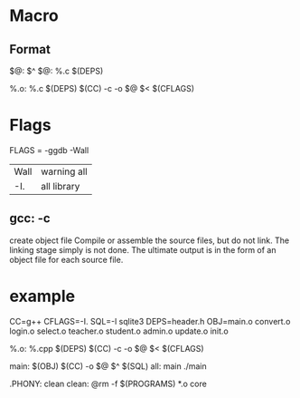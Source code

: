 * Macro
** Format
   $@: $^
   $@: %.c $(DEPS)

   %.o: %.c $(DEPS)
   $(CC) -c -o $@ $< $(CFLAGS)

* Flags
  FLAGS = -ggdb -Wall

  | Wall | warning all |
  | -I.  | all library |


** gcc: -c
   create object file
   Compile or assemble the source files, but do not link.
   The linking stage simply is not done.  The ultimate output
   is in the form of an object file for each source file.


* example
  CC=g++
  CFLAGS=-I.
  SQL=-l sqlite3
  DEPS=header.h
  OBJ=main.o  convert.o login.o select.o teacher.o student.o admin.o update.o init.o

  %.o: %.cpp $(DEPS)
  $(CC) -c -o $@ $< $(CFLAGS)

  main: $(OBJ)
  $(CC) -o $@ $^ $(SQL)
  all: main
  ./main

  .PHONY: clean
  clean:
  @rm -f $(PROGRAMS) *.o core
